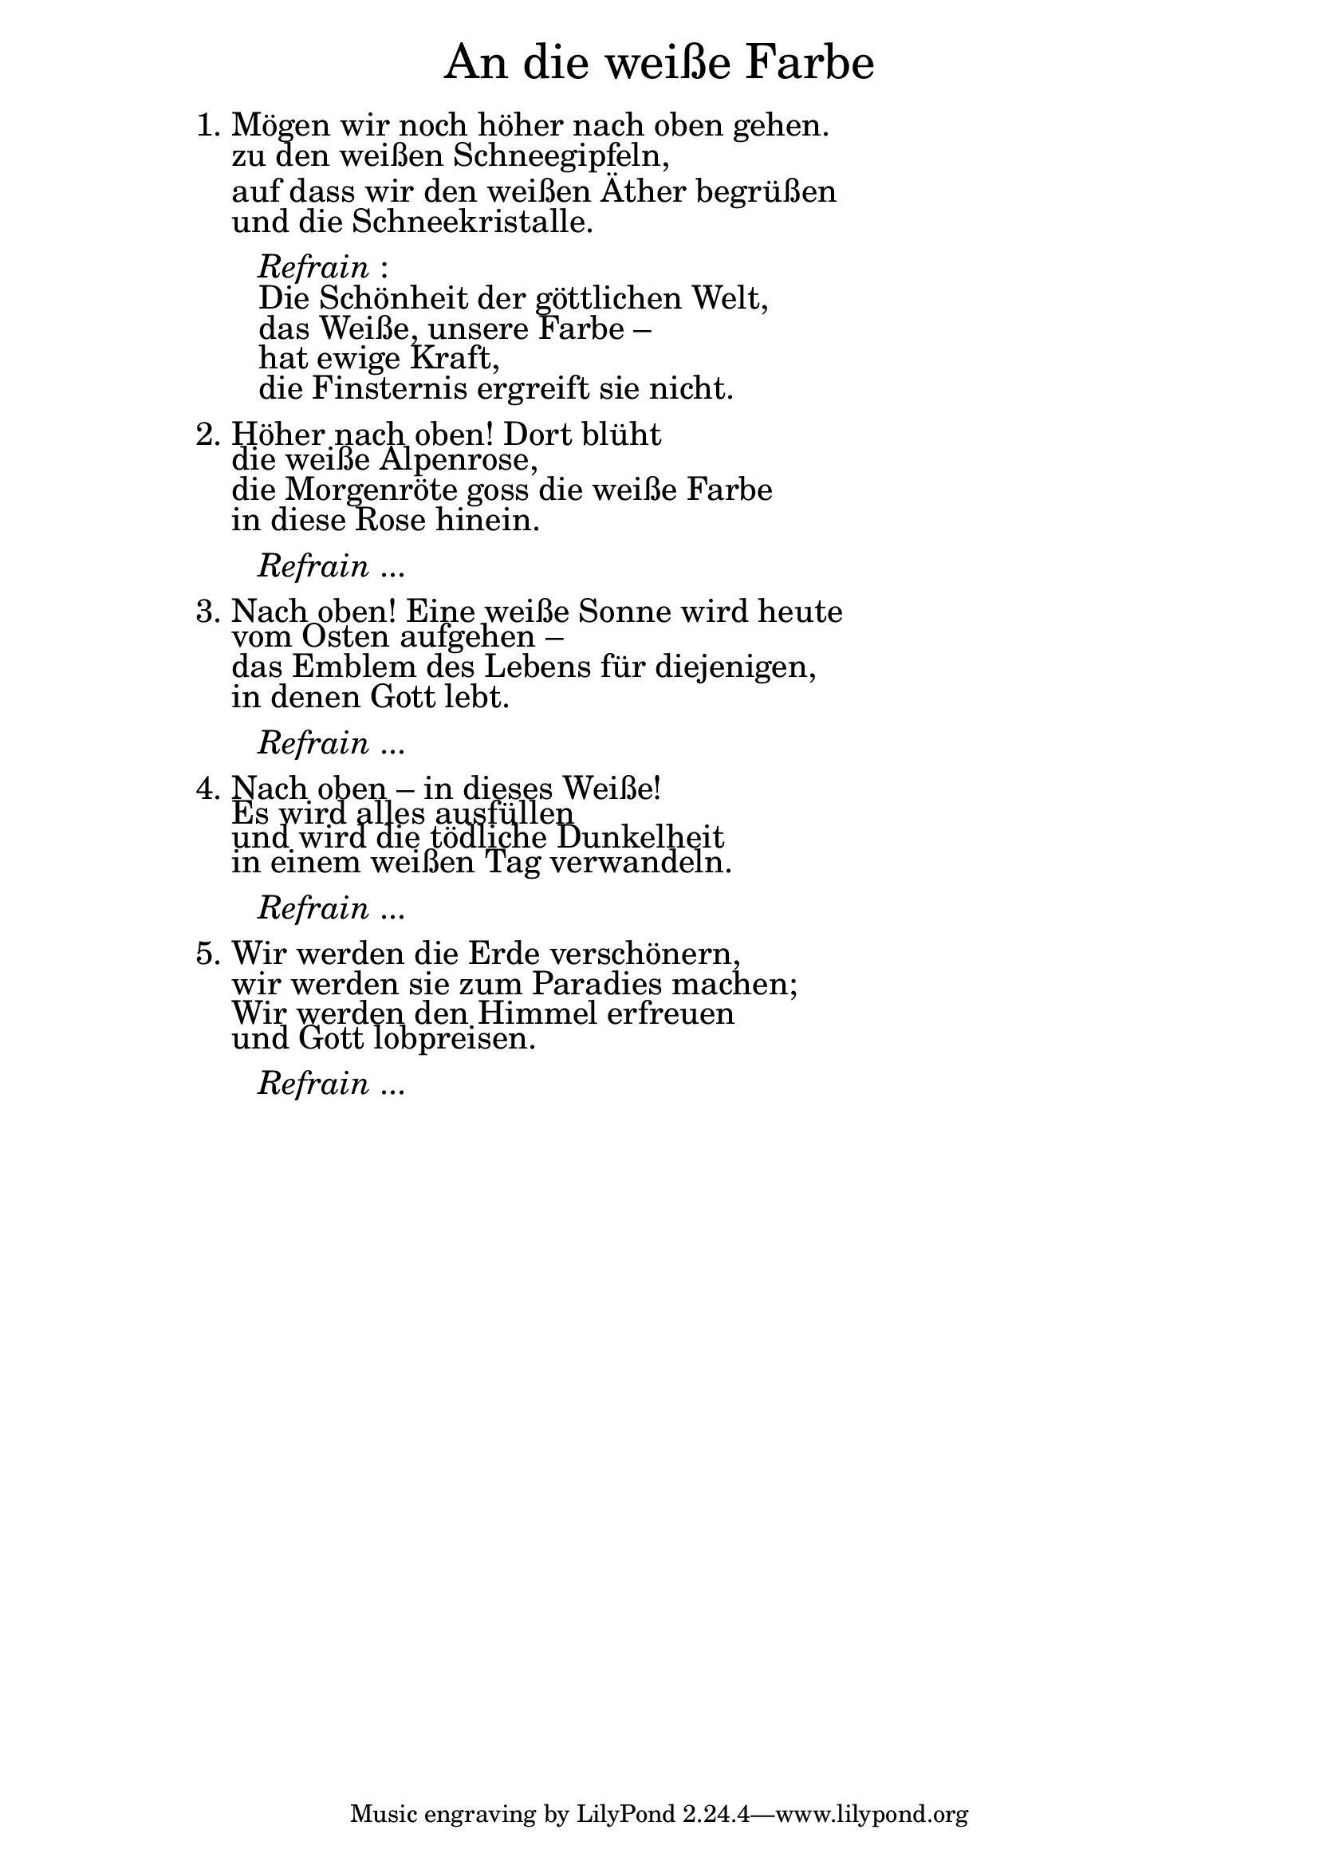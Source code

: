 \version "2.18.2"

\markup \fill-line { \fontsize #6 "An die weiße Farbe" }
\markup \null
\markup \null
\markup \fontsize #+2.5 {
    \hspace #12
    \override #'(baseline-skip . 2)
    
        \column {
     \line { " " }  
     \line { 1. Mögen wir noch höher nach oben gehen.}

\line { "   "zu den weißen Schneegipfeln,}

\line { "   "auf dass wir den weißen Äther begrüßen}

\line { "   "und die Schneekristalle.}

 \line { " " }

\line { "      " \italic { Refrain }:}
\line { "      "Die Schönheit der göttlichen Welt,}

\line { "      "das Weiße, unsere Farbe  –}

\line { "      "hat ewige Kraft,}

\line { "      "die Finsternis ergreift sie nicht.}
 \line { " " }
\line { 2. Höher nach oben! Dort blüht }

\line { "   "die weiße Alpenrose,}

\line { "   "die Morgenröte goss die weiße Farbe}

\line { "   "in diese Rose hinein. }

 \line { " " }

\line { "      " \italic { Refrain } ... }

 \line { " " }

\line { 3. Nach oben! Eine weiße Sonne wird heute}

\line { "   " vom Osten aufgehen  –}

\line { "   " das Emblem des Lebens für diejenigen,}

\line { "   " in denen Gott lebt.}

 \line { " " }

\line { "      " \italic { Refrain } ... }

 \line { " " }

\line { 4. Nach oben – in dieses Weiße!}

\line { "   " Es wird alles ausfüllen}

\line { "   " und wird die tödliche Dunkelheit}

\line { "   " in einem weißen Tag verwandeln.}

 \line { " " }

\line { "      " \italic { Refrain } ... }

 \line { " " }
\line { 5. Wir werden die Erde verschönern,}

\line { "   " wir werden sie zum Paradies machen;}

\line { "   " Wir werden den Himmel erfreuen}

\line { "   " und Gott lobpreisen. }
     
\line { " " }

\line { "      " \italic { Refrain } ... }
     
     
           }
       
    }    

